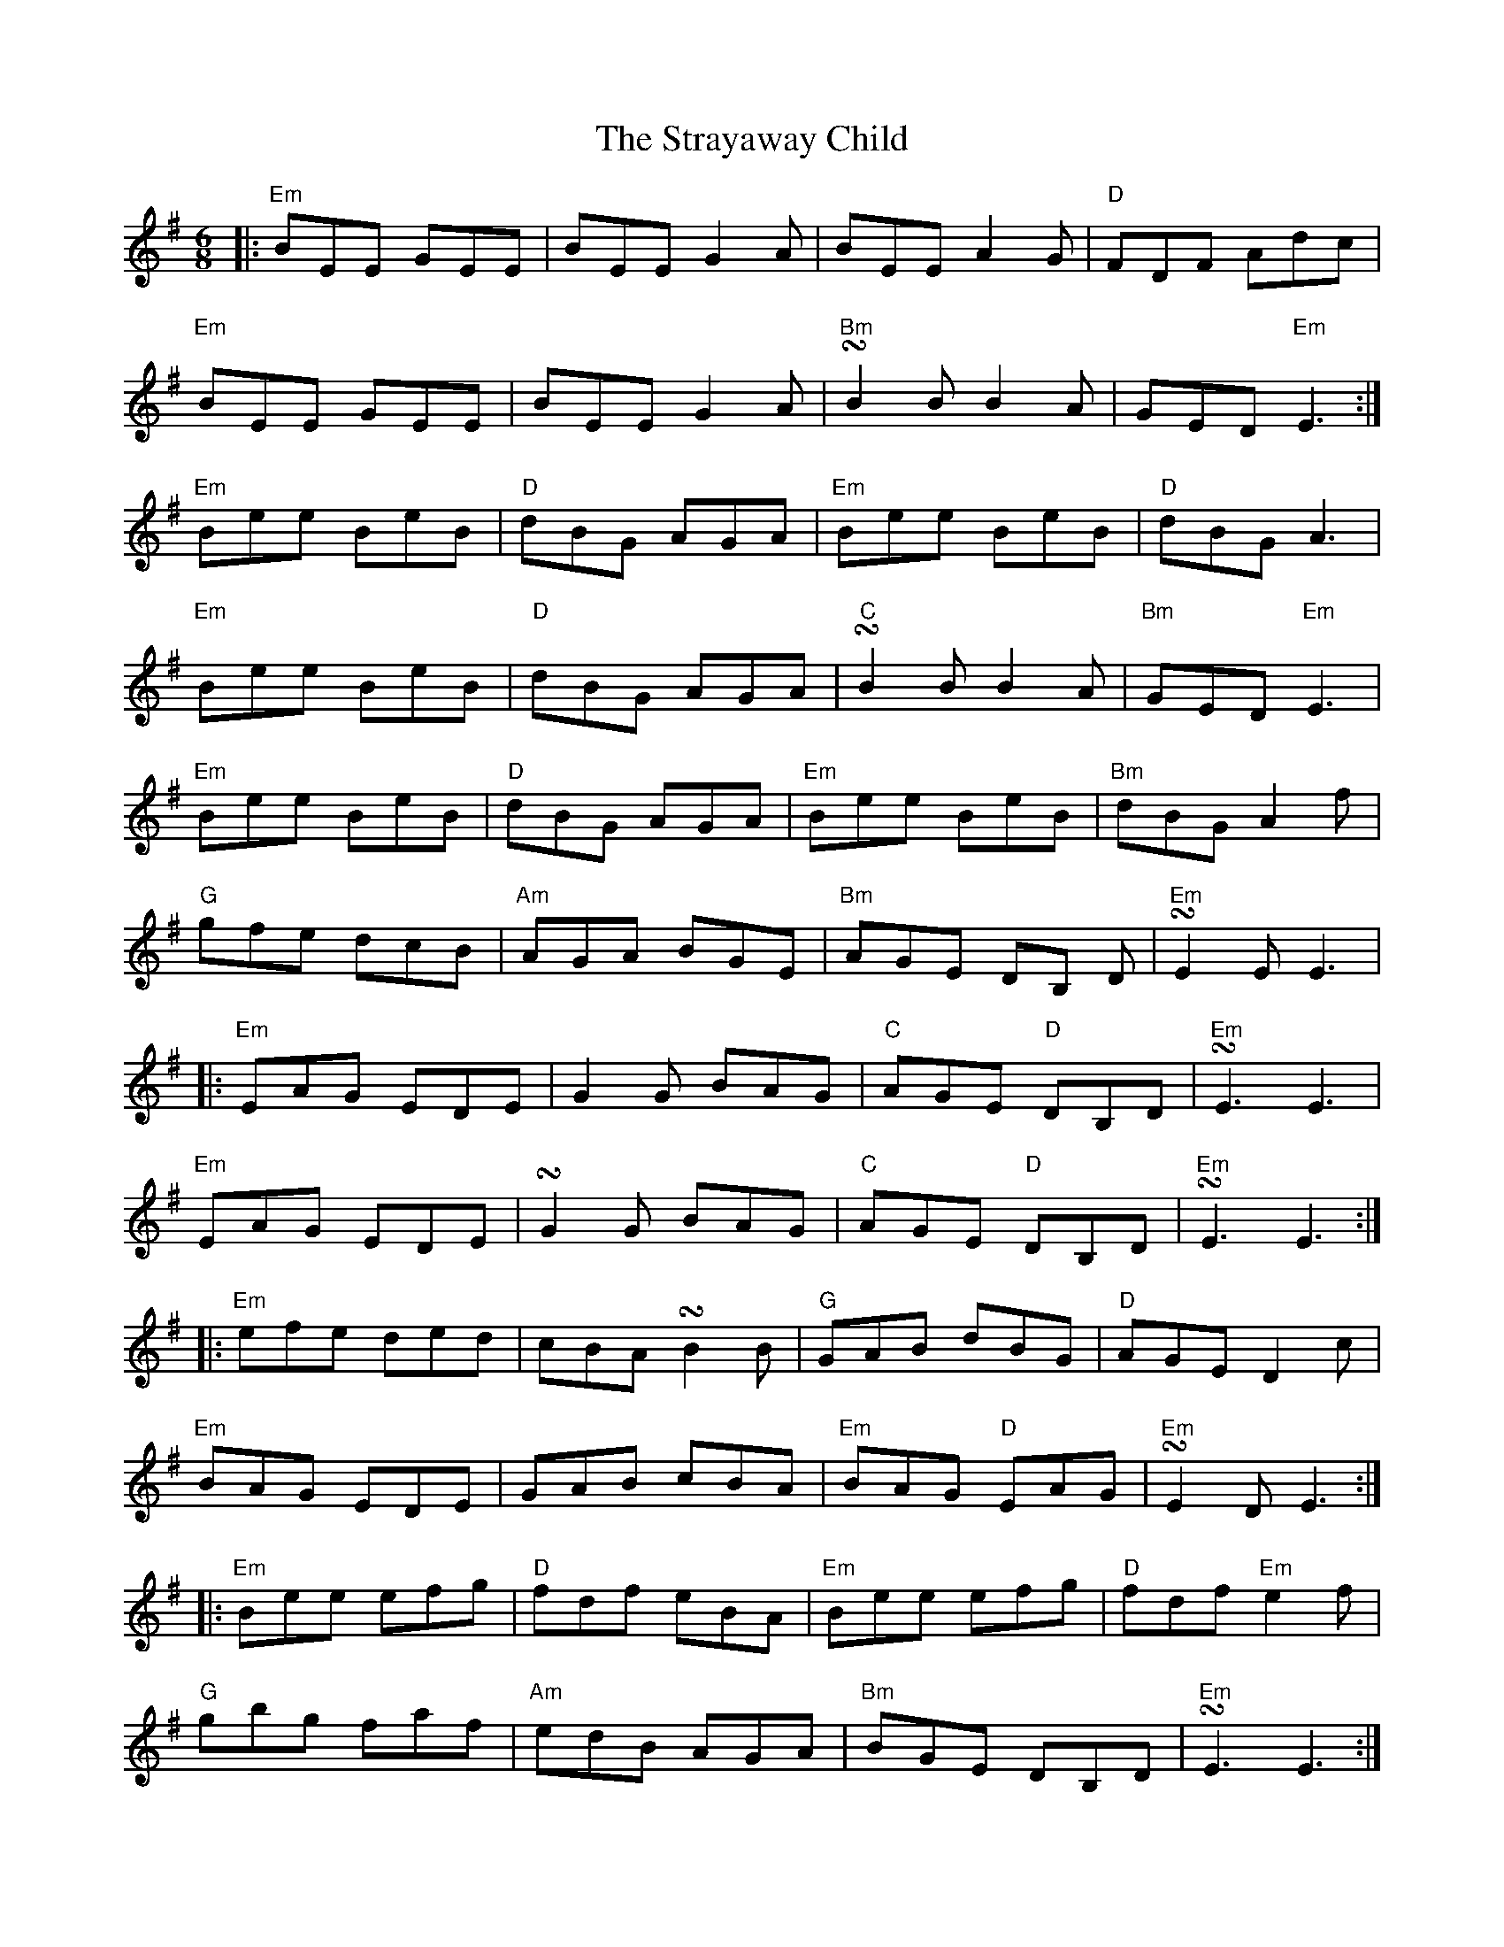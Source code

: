 X: 38710
T: Strayaway Child, The
R: jig
M: 6/8
K: Eminor
|:"Em" BEE GEE|BEE G2 A|BEE A2 G|"D" FDF Adc|
"Em" BEE GEE|BEE G2 A|"Bm" !turn!B2 B B2 A|GED"Em" E3:|
"Em" Bee BeB|"D" dBG AGA|"Em" Bee BeB|"D" dBG A3|
"Em" Bee BeB|"D" dBG AGA|"C" !turn!B2 B B2 A|"Bm" GED"Em" E3|
"Em" Bee BeB|"D" dBG AGA|"Em" Bee BeB|"Bm" dBG A2 f|
"G" gfe dcB|"Am" AGA BGE|"Bm" AGE DB, D|"Em" !turn!E2 E E3|
|:"Em" EAG EDE|G2 G BAG|"C" AGE"D" DB,D|"Em" !turn!E3 E3|
"Em" EAG EDE|!turn!G2 G BAG|"C" AGE"D" DB,D|"Em" !turn!E3 E3:|
|:"Em" efe ded|cBA !turn!B2 B|"G" GAB dBG|"D" AGE D2 c|
"Em" BAG EDE|GAB cBA|"Em" BAG"D" EAG|"Em" !turn!E2 D E3:|
|:"Em" Bee efg|"D" fdf eBA|"Em" Bee efg|"D" fdf"Em" e2 f|
"G" gbg faf|"Am" edB AGA|"Bm" BGE DB,D|"Em" !turn!E3 E3:|
|:"Em" edB edB|"D" AGA BGE|"Em" edB edB|"D" AGA"Em" B2 d|
"G" edB gfe|"Am" dcB AGA|"C" BGE DB,D|"Em" !turn!E3 E3:|

